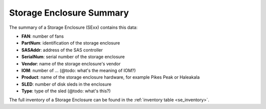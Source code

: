 .. _se_summary:

Storage Enclosure Summary
=========================

The summary of a Storage Enclosure (SExx) contains this data:

* **FAN**: number of fans
* **PartNum**: identification of the storage enclosure
* **SASAddr**: address of the SAS controller
* **SerialNum**: serial number of the storage enclosure
* **Vendor**: name of the storage enclosure's vendor
* **IOM**: number of ... (@todo: what's the meaning of IOM?)
* **Product**: name of the storage enclosure hardware, for example Pikes Peak or Haleakala
* **SLED**: number of disk sleds in the enclosure
* **Type**: type of the sled (@todo: what's this?) 

The full inventory of a Storage Enclosure can be found in the :ref:`inventory table
<se_inventory>`.

